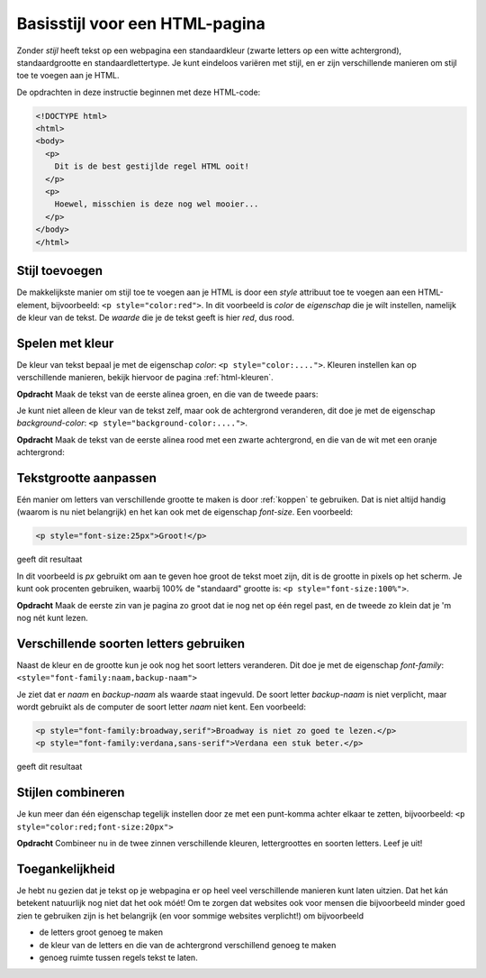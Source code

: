 Basisstijl voor een HTML-pagina
###############################

Zonder *stijl* heeft tekst op een webpagina een standaardkleur (zwarte letters
op een witte achtergrond), standaardgrootte en standaardlettertype. Je kunt
eindeloos variëren met stijl, en er zijn verschillende manieren om stijl toe
te voegen aan je HTML.

De opdrachten in deze instructie beginnen met deze HTML-code:

.. code:: HTML

  <!DOCTYPE html>
  <html>
  <body>
    <p>
      Dit is de best gestijlde regel HTML ooit!
    </p>
    <p>
      Hoewel, misschien is deze nog wel mooier...
    </p>
  </body>
  </html>

Stijl toevoegen
***************

De makkelijkste manier om stijl toe te voegen aan je HTML is door een *style*
attribuut toe te voegen aan een HTML-element, bijvoorbeeld:
``<p style="color:red">``. In dit voorbeeld is *color* de *eigenschap* die je
wilt instellen, namelijk de kleur van de tekst. De *waarde* die je de tekst
geeft is hier *red*, dus rood.

Spelen met kleur
****************

De kleur van tekst bepaal je met de eigenschap *color*:
``<p style="color:....">``. Kleuren instellen kan op verschillende manieren,
bekijk hiervoor de pagina :ref:`html-kleuren`.

**Opdracht** Maak de tekst van de eerste alinea groen, en die van de tweede
paars:

.. cssclass:: blok

  .. raw:: html

    <p style="color:green">Dit is de best gestijlde regel HTML ooit!</p>
    <p style="color:purple">Hoewel, misschien is deze nog wel mooier...</p>


Je kunt niet alleen de kleur van de tekst zelf, maar ook de achtergrond
veranderen, dit doe je met de eigenschap *background-color*:
``<p style="background-color:....">``.

**Opdracht** Maak de tekst van de eerste alinea rood met een zwarte
achtergrond, en die van de wit met een oranje achtergrond:

.. cssclass:: blok

  .. raw:: html

    <p style="color:red;background-color:black">Dit is de best gestijlde regel HTML ooit!</p>
    <p style="color:white;background-color:orange">Hoewel, misschien is deze nog wel mooier...</p>


Tekstgrootte aanpassen
**********************

Eén manier om letters van verschillende grootte te maken is door :ref:`koppen`
te gebruiken. Dat is niet altijd handig (waarom is nu niet belangrijk) en het
kan ook met de eigenschap *font-size*. Een voorbeeld:

.. code:: HTML

  <p style="font-size:25px">Groot!</p>

geeft dit resultaat

.. cssclass:: blok

  .. raw:: html

    <p style="font-size:25px">Groot!</p>

In dit voorbeeld is *px* gebruikt om aan te geven hoe groot de tekst moet zijn,
dit is de grootte in pixels op het scherm. Je kunt ook procenten gebruiken,
waarbij 100% de "standaard" grootte is: ``<p style="font-size:100%">``.

**Opdracht** Maak de eerste zin van je pagina zo groot dat ie nog net op één
regel past, en de tweede zo klein dat je 'm nog nét kunt lezen.


Verschillende soorten letters gebruiken
***************************************

Naast de kleur en de grootte kun je ook nog het soort letters veranderen. Dit
doe je met de eigenschap *font-family*:
``<style="font-family:naam,backup-naam">``

Je ziet dat er *naam* en *backup-naam* als waarde staat ingevuld. De soort
letter *backup-naam* is niet verplicht, maar wordt gebruikt als de computer de
soort letter *naam* niet kent. Een voorbeeld:

.. code:: HTML

  <p style="font-family:broadway,serif">Broadway is niet zo goed te lezen.</p>
  <p style="font-family:verdana,sans-serif">Verdana een stuk beter.</p>

geeft dit resultaat

.. cssclass:: blok

  .. raw:: html

    <p style="font-family:broadway,serif">Broadway is niet zo goed te lezen.</p>
    <p style="font-family:verdana,serif">Verdana een stuk beter.</p>

Stijlen combineren
******************

Je kun meer dan één eigenschap tegelijk instellen door ze met een punt-komma
achter elkaar te zetten, bijvoorbeeld: ``<p style="color:red;font-size:20px">``

**Opdracht** Combineer nu in de twee zinnen verschillende kleuren,
lettergroottes en soorten letters. Leef je uit!

Toegankelijkheid
****************

Je hebt nu gezien dat je tekst op je webpagina er op heel veel verschillende
manieren kunt laten uitzien. Dat het kán betekent natuurlijk nog niet dat het
ook móét! Om te zorgen dat websites ook voor mensen die bijvoorbeeld minder
goed zien te gebruiken zijn is het belangrijk (en voor sommige websites
verplicht!) om bijvoorbeeld

* de letters groot genoeg te maken
* de kleur van de letters en die van de achtergrond verschillend genoeg te
  maken
* genoeg ruimte tussen regels tekst te laten.
